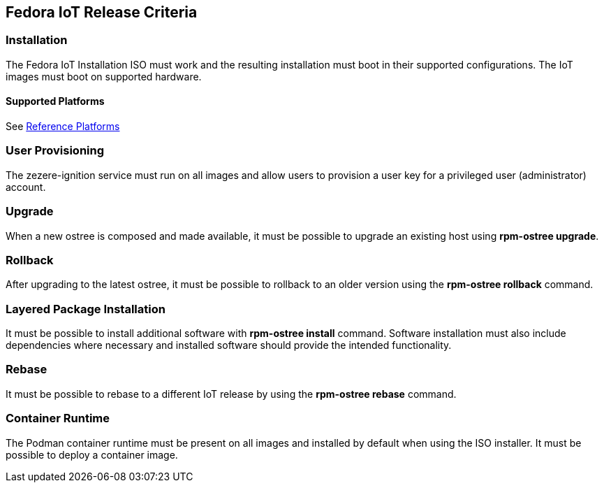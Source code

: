 == Fedora IoT Release Criteria

=== Installation
The Fedora IoT Installation ISO must work and the resulting installation must boot in their supported configurations.
The IoT images must boot on supported hardware.

==== Supported Platforms
See xref:reference-platforms.adoc[Reference Platforms]

=== User Provisioning
The zezere-ignition service must run on all images and allow users to provision a user key for a privileged user (administrator) account.

=== Upgrade
When a new ostree is composed and made available, it must be possible to upgrade an existing host using *rpm-ostree upgrade*.

=== Rollback 
After upgrading to the latest ostree, it must be possible to rollback to an older version using the *rpm-ostree rollback* command.

=== Layered Package Installation
It must be possible to install additional software with *rpm-ostree install* command. Software installation must also include dependencies where necessary and installed software should provide the intended functionality.

=== Rebase
It must be possible to rebase to a different IoT release by using the *rpm-ostree rebase* command.

=== Container Runtime
The Podman container runtime must be present on all images and installed by default when using the ISO installer. It must be possible to deploy a container image.
